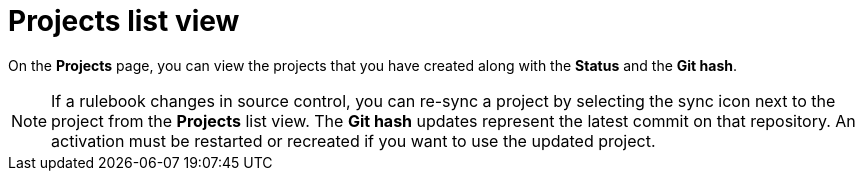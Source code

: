 [id="eda-projects-list-view"]

= Projects list view

On the *Projects* page, you can view the projects that you have created along with the *Status* and the *Git hash*.

[NOTE]
====
If a rulebook changes in source control, you can re-sync a project by selecting the sync icon next to the project from the *Projects* list view. 
The *Git hash* updates represent the latest commit on that repository. 
An activation must be restarted or recreated if you want to use the updated project.
====

